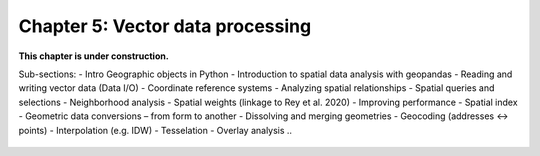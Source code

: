 Chapter 5: Vector data processing
=================================

**This chapter is under construction.**

Sub-sections:
- Intro Geographic objects in Python
- Introduction to spatial data analysis with geopandas
- Reading and writing vector data (Data I/O)
- Coordinate reference systems
- Analyzing spatial relationships
- Spatial queries and selections
- Neighborhood analysis - Spatial weights (linkage to Rey et al. 2020)
- Improving performance - Spatial index
- Geometric data conversions – from form to another
- Dissolving and merging geometries
- Geocoding (addresses <-> points)
- Interpolation (e.g. IDW)
- Tesselation
- Overlay analysis
..
    .. toctree::
        :maxdepth: 1
        :caption: Sections:

        nb/*.ipynb

